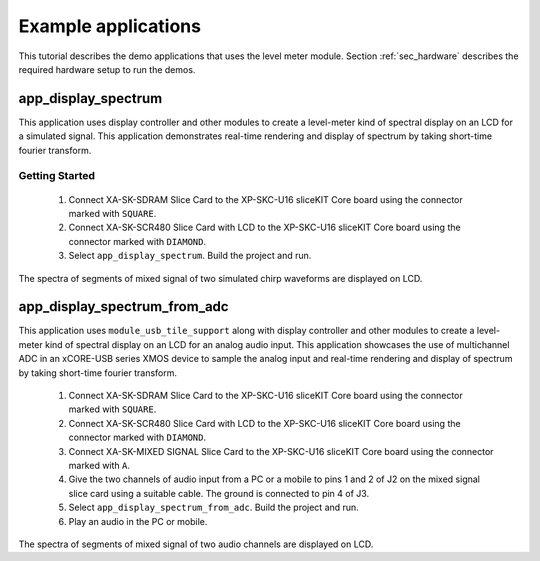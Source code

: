 Example applications
====================

This tutorial describes the demo applications that uses the level meter module. Section :ref:`sec_hardware` describes the required hardware setup to run the demos.

app_display_spectrum
--------------------

This application uses display controller and other modules to create a level-meter kind of spectral display on an LCD for a simulated signal. This application demonstrates real-time rendering and display of spectrum by taking short-time fourier transform.

Getting Started
+++++++++++++++

   #. Connect XA-SK-SDRAM Slice Card to the XP-SKC-U16 sliceKIT Core board using the connector marked with ``SQUARE``.
   #. Connect XA-SK-SCR480 Slice Card with LCD to the XP-SKC-U16 sliceKIT Core board using the connector marked with ``DIAMOND``.
   #. Select ``app_display_spectrum``. Build the project and run.

The spectra of segments of mixed signal of two simulated chirp waveforms are displayed on LCD. 

app_display_spectrum_from_adc
-----------------------------

This application uses ``module_usb_tile_support`` along with display controller and other modules to create a level-meter kind of spectral display on an LCD for an analog audio input. This application showcases the use of multichannel ADC in an xCORE-USB series XMOS device to sample the analog input and real-time rendering and display of spectrum by taking short-time fourier transform.

   #. Connect XA-SK-SDRAM Slice Card to the XP-SKC-U16 sliceKIT Core board using the connector marked with ``SQUARE``.
   #. Connect XA-SK-SCR480 Slice Card with LCD to the XP-SKC-U16 sliceKIT Core board using the connector marked with ``DIAMOND``.
   #. Connect XA-SK-MIXED SIGNAL Slice Card to the XP-SKC-U16 sliceKIT Core board using the connector marked with ``A``.
   #. Give the two channels of audio input from a PC or a mobile to pins 1 and 2 of J2 on the mixed signal slice card using a suitable cable. The ground is connected to pin 4 of J3.
   #. Select ``app_display_spectrum_from_adc``. Build the project and run.
   #. Play an audio in the PC or mobile. 

The spectra of segments of mixed signal of two audio channels are displayed on LCD. 
   